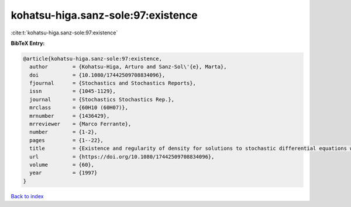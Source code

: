 kohatsu-higa.sanz-sole:97:existence
===================================

:cite:t:`kohatsu-higa.sanz-sole:97:existence`

**BibTeX Entry:**

.. code-block:: bibtex

   @article{kohatsu-higa.sanz-sole:97:existence,
     author        = {Kohatsu-Higa, Arturo and Sanz-Sol\'{e}, Marta},
     doi           = {10.1080/17442509708834096},
     fjournal      = {Stochastics and Stochastics Reports},
     issn          = {1045-1129},
     journal       = {Stochastics Stochastics Rep.},
     mrclass       = {60H10 (60H07)},
     mrnumber      = {1436429},
     mrreviewer    = {Marco Ferrante},
     number        = {1-2},
     pages         = {1--22},
     title         = {Existence and regularity of density for solutions to stochastic differential equations with boundary conditions},
     url           = {https://doi.org/10.1080/17442509708834096},
     volume        = {60},
     year          = {1997}
   }

`Back to index <../By-Cite-Keys.html>`_
